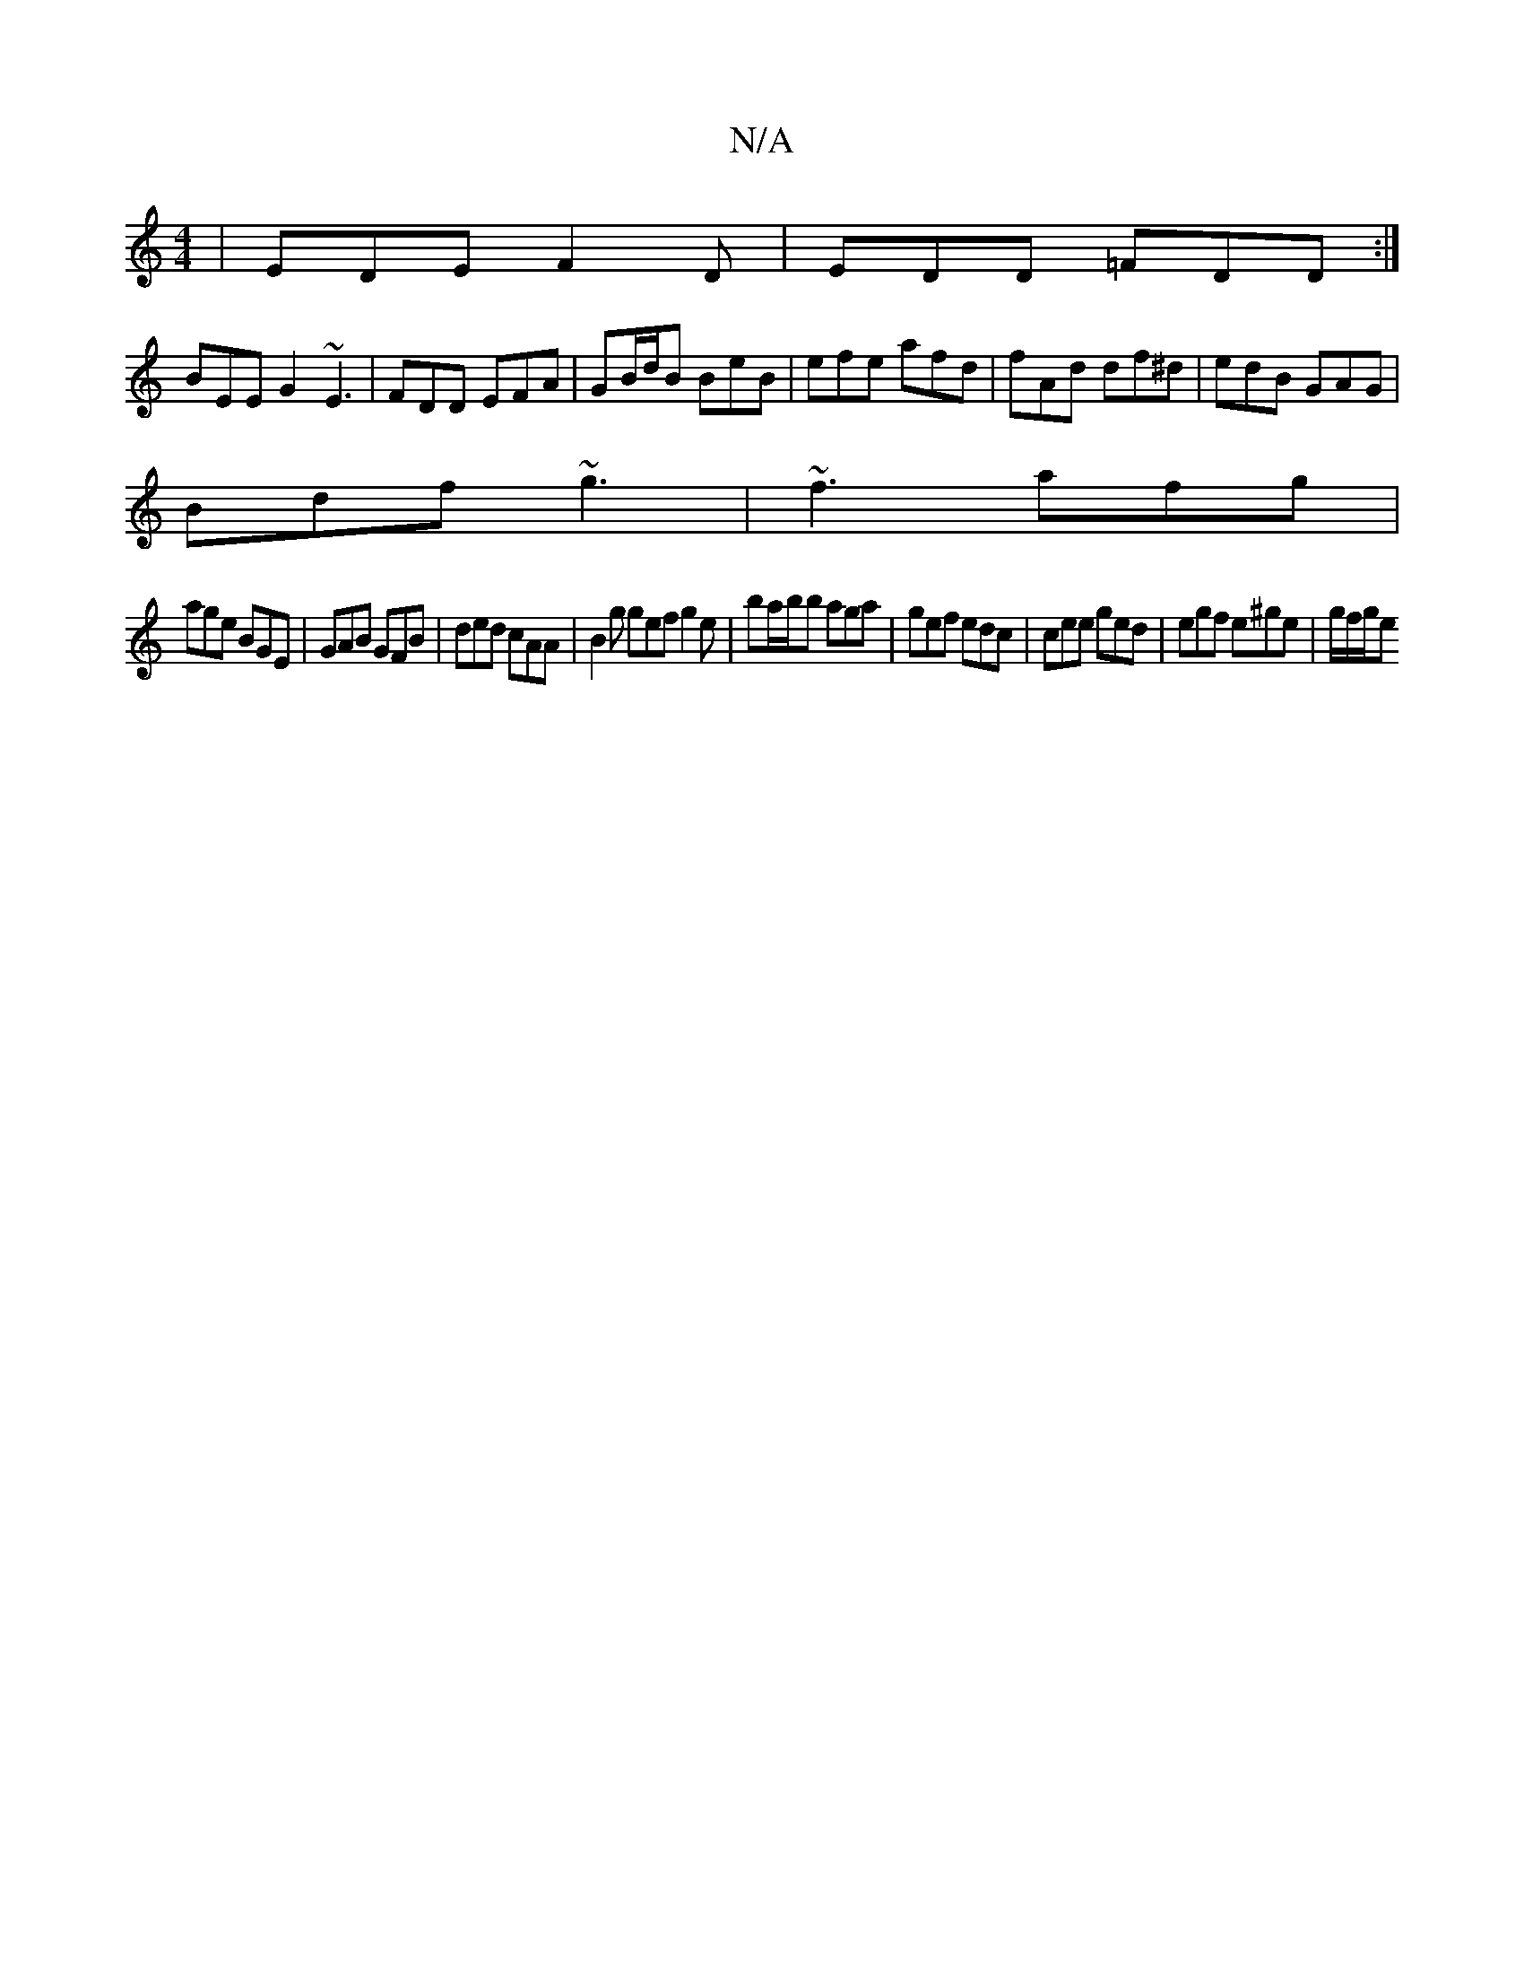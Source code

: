 X:1
T:N/A
M:4/4
R:N/A
K:Cmajor
|EDE F2D|EDD =FDD:|
BEE G2 ~E3 | FDD EFA | GB/d/B BeB | efe afd | fAd df^d | edB GAG |
Bdf ~g3 | ~f3 afg |
age BGE | GAB GFB | ded cAA |B2g gef g2 e | ba/b/b aga | gef edc | cee ged | egf e^ge|g/f/g/e